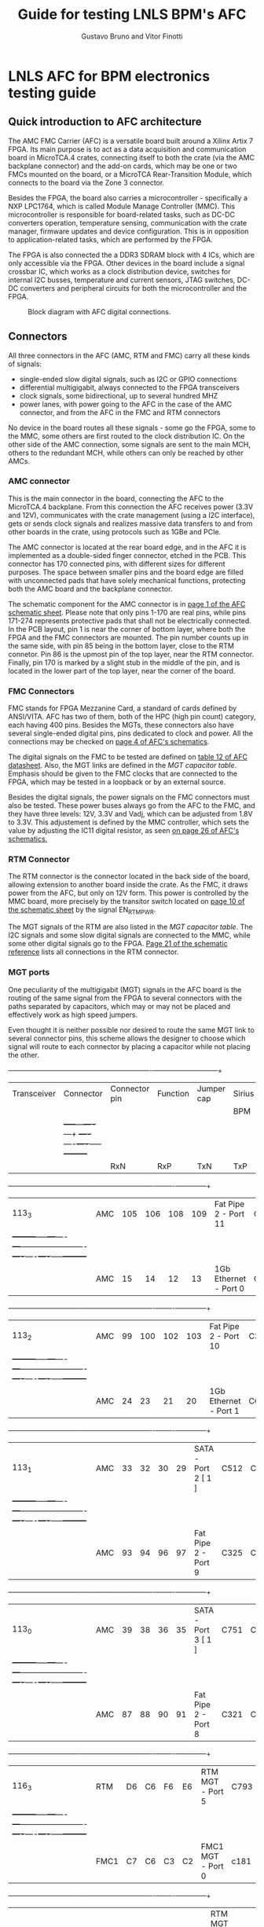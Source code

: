 #+LaTeX_CLASS: hitec
#+TITLE: Guide for testing LNLS BPM's AFC
#+AUTHOR:Gustavo Bruno and Vitor Finotti
#+LATEX_HEADER: \usepackage{pdflscape}
* LNLS AFC for BPM electronics testing guide

** Quick introduction to AFC architecture

The AMC FMC Carrier (AFC) is a versatile board built around a Xilinx Artix 7 FPGA. Its main purpose is to act as a data acquisition and communication board in MicroTCA.4 crates, connecting itself to both the crate (via the AMC backplane connector) and the add-on cards, which may be one or two FMCs mounted on the board, or a MicroTCA Rear-Transition Module, which connects to the board via the Zone 3 connector.

Besides the FPGA, the board also carries a microcontroller - specifically a NXP LPC1764, which is called Module Manage Controller (MMC). This microcontroller is responsible for board-related tasks, such as DC-DC converters operation, temperature sensing, communication with the crate manager, firmware updates and device configuration.  This is in opposition to application-related tasks, which are performed by the FPGA.

The FPGA is also connected the a DDR3 SDRAM block with 4 ICs, which are only accessible via the FPGA. Other devices in the board include a signal crossbar IC, which works as a clock distribution device, switches for internal I2C busses, temperature and current sensors, JTAG switches, DC-DC converters and peripheral circuits for both the microcontroller and the FPGA.

#+CAPTION: Block diagram with AFC digital connections.
#+NAME: fig:greg-diagram
[[./greg-diagram.png]]

** Connectors

All three connectors in the AFC (AMC, RTM and FMC) carry all these kinds of signals:

 * single-ended slow digital signals, such as I2C or GPIO connections
 * differential multigigabit, always connected to the FPGA transceivers
 * clock signals, some bidirectional, up to several hundred MHZ
 * power lanes, with power going to the AFC in the case of the AMC connector, and from the AFC in the FMC and RTM connectors

No device in the board routes all these signals - some go the FPGA, some to the MMC, some others are first routed to the clock distribution IC. On the other side of the AMC connection, some signals are sent to the main MCH, others to the redundant MCH, while others can only be reached by other AMCs.

*** AMC connector

This is the main connector in the board, connecting the AFC to the MicroTCA.4 backplane. From this connection the AFC receives power (3.3V and 12V), communicates with the crate management (using a I2C interface), gets or sends clock signals and realizes massive data transfers to and from other boards in the crate, using protocols such as 1GBe and PCIe.

The AMC connector is located at the rear board edge, and in the AFC it is implemented as a double-sided finger connector, etched in the PCB. This connector has 170 connected pins, with different sizes for different purposes. The space between smaller pins and the board edge are filled with unconnected pads that have solely mechanical functions, protecting both the AMC board and the backplane connector.

The schematic component for the AMC connector is in [[docview:AMC_FMC_Carrier.pdf::1][page 1 of the AFC schematic sheet]]. Please note that only pins 1-170 are real pins, while pins 171-274 represents protective pads that shall not be electrically connected. In the PCB layout, pin 1 is near the corner of bottom layer, where both the FPGA and the FMC connectors are mounted. The pin number counts up in the same side, with pin 85 being in the bottom layer, close to the RTM connetor. Pin 86 is the upmost pin of the top layer, near the RTM connector. Finally, pin 170 is marked by a slight stub in the middle of the pin, and is located in the lower part of the top layer, near the corner of the board.

*** FMC Connectors

FMC stands for FPGA Mezzanine Card, a standard of cards defined by ANSI/VITA. AFC has two of them, both of the HPC (high pin count) category, each having 400 pins. Besides the MGTs, these connectors also have several single-ended digital pins, pins dedicated to clock and power. All the connections may be checked on [[docview:AMC_FMC_Carrier.pdf::4][page 4 of AFC's schematics]].

The digital signals on the FMC to be tested are defined on [[file:CTI-AFC_datasheet.pdf][table 12 of AFC datasheet]]. Also, the MGT links are defined in the [[MGT capacitor table][MGT capacitor table]]. Emphasis should be given to the FMC clocks that are connected to the FPGA, which may be tested in a loopback or by an external source.

Besides the digital signals, the power signals on the FMC connectors must also be tested. These power buses always go from the AFC to the FMC, and they have three levels: 12V, 3.3V and Vadj, which can be adjusted from 1.8V to 3.3V. This adjustement is defined by the MMC controller, which sets the value by adjusting the IC11 digital resistor, as seen [[docview:AMC_FMC_Carrier.pdf::26][on page 26 of AFC's schematics.]]

*** RTM Connector

The RTM connector is the connector located in the back side of the board, allowing extension to another board inside the crate. As the FMC, it draws power from the AFC, but only on 12V form. This power is controlled by the MMC board, more precisely by the transitor switch located on [[docview:AMC_FMC_Carrier.pdf::10][page 10 of the schematic sheet]] by the signal EN_RTM_PWR.

The MGT signals of the RTM are also listed in the [[MGT capacitor table][MGT capacitor table]]. The I2C signals and some slow digital signals are connected to the MMC, while some other digital signals go to the FPGA. [[docview:AMC_FMC_Carrier.pdf::21][Page 21 of the schematic reference]] lists all connections in the RTM connector.

*** MGT ports

One peculiarity of the multigigabit (MGT) signals in the AFC board is the routing of the same signal from the FPGA to several connectors with the paths separated by capacitors, which may or may not be placed and effectively work as high speed jumpers.

Even thought it is neither possible nor desired to route the same MGT link to several connector pins, this scheme allows the designer to choose which signal will route to each connector by placing a capacitor while not placing the other.


#+BEGIN_landscape
#+CAPTION: Multigigabit transceiver configurations
#+NAME: MGT capacitor table
#+LATEX: {\footnotesize
  +-----------+---------+------------------+-------------------------+--------------------+---------+
  |Transceiver|Connector|Connector pin     |Function                 |Jumper cap          |Sirius   |
  |           |         |                  |                         |                    |BPM      |
  |           |         +-----+---+----+---+                         +----+----+----+-----+---------+
  |           |         |RxN  |RxP|TxN |TxP|                         | RxN|RxP |TxN |TxP  |         |
  +-----------+---------+-----+---+----+---+-------------------------+----+----+----+-----+---------+
  |113_3      |AMC      |105  |106|108 |109|Fat Pipe 2 - Port 11     |C330|C331|C332|C333 |XXXXXXXX |
  |           +---------+-----+---+----+---+-------------------------+----+----+----+-----+---------+
  |           |AMC      |15   |14 |12  |13 |1Gb Ethernet - Port 0    |C224|C223|C222|C221 |         |
  +-----------+---------+-----+---+----+---+-------------------------+----+----+----+-----+---------+
  |113_2      |AMC      |99   |100|102 |103|Fat Pipe 2 - Port 10     |C329|C328|C327|C326 |XXXXXXXX |
  |           +---------+-----+---+----+---+-------------------------+----+----+----+-----+---------+
  |           |AMC      |24   |23 |21  |20 |1Gb Ethernet - Port 1    |C625|C228|C227|C225 |         |
  +-----------+---------+-----+---+----+---+-------------------------+----+----+----+-----+---------+
  |113_1      |AMC      |33   |32 |30  |29 |SATA - Port 2 [ 1 ]      |C512|C455|C514|C575 |         |
  |           +---------+-----+---+----+---+-------------------------+----+----+----+-----+---------+
  |           |AMC      |93   |94 |96  |97 |Fat Pipe 2 - Port 9      |C325|C324|C323|C322 |XXXXXXXX |
  +-----------+---------+-----+---+----+---+-------------------------+----+----+----+-----+---------+
  |113_0      |AMC      |39   |38 |36  |35 |SATA - Port 3 [ 1 ]      |C751|C590|C752|C753 |         |
  |           +---------+-----+---+----+---+-------------------------+----+----+----+-----+---------+
  |           |AMC      |87   |88 |90  |91 |Fat Pipe 2 - Port 8      |C321|C320|C319|C318 |XXXXXXXX |
  +-----------+---------+-----+---+----+---+-------------------------+----+----+----+-----+---------+
  |116_3      |RTM      |D6   |C6 |F6  |E6 |RTM MGT - Port 5         |C793|C791|C790|C789 |XXXXXXXX |
  |           +---------+-----+---+----+---+-------------------------+----+----+----+-----+---------+
  |           |FMC1     |C7   |C6 |C3  |C2 |FMC1 MGT - Port 0        |c181|c180|c179|c178 |         |
  +-----------+---------+-----+---+----+---+-------------------------+----+----+----+-----+---------+
  |116_2      |RTM      |D3   |C3 |F3  |E3 |RTM MGT - PORT 8         |C788|C787|C786|C785 |XXXXXXXX |
  |           +---------+-----+---+----+---+-------------------------+----+----+----+-----+---------+
  |           |FMC1     |A3   |A2 |A23 |A22|FMC1 MGT - PORT 1        |C187|C186|C185|C184 |         |
  +-----------+---------+-----+---+----+---+-------------------------+----+----+----+-----+---------+
  |116_1      |RTM      |D4   |C4 |F4  |E4 |RTM MGT - PORT 7         |C784|C783|C782|C781 |XXXXXXXX |
  |           +---------+-----+---+----+---+-------------------------+----+----+----+-----+---------+
  |           |FMC1     |A7   |A6 |A27 |A26|FMC1 MGT - PORT 2        |C193|C192|C191|C190 |         |
  +-----------+---------+-----+---+----+---+-------------------------+----+----+----+-----+---------+
  |116_0      |RTM      |D5   |C5 |F5  |E5 |RTM MGT - PORT 6         |C780|C779|C778|C777 |XXXXXXXX |
  |           +---------+-----+---+----+---+-------------------------+----+----+----+-----+---------+
  |           |FMC1     |A11  |A10|A31 |A30|FMC1 MGT - PORT 3        |C197|C196|C195|C194 |         |
  +-----------+---------+-----+---+----+---+-------------------------+----+----+----+-----+---------+
  |213_3      |RTM      |D7   |C7 |F7  |E7 |RTM MGT - PORT 4         |C812|C811|C810|C809 |         |
  |           +---------+-----+---+----+---+-------------------------+----+----+----+-----+---------+
  |           |FMC2     |A11  |A10|A31 |A30|FMC2 MGT - PORT 3        |C632|C630|C628|C626 |         |
  |           +---------+-----+---+----+---+-------------------------+----+----+----+-----+---------+
  |           |AMC      |129  |130|132 |133|AMC P2P MGT - PORT 15    |C837|C836|C835|C834 |XXXXXXXX |
  +-----------+---------+-----+---+----+---+-------------------------+----+----+----+-----+---------+
  |213_2      |RTM      |D8   |C8 |F8  |E8 |RTM MGT - PORT 3         |C808|C807|C806|C805 |         |
  |           +---------+-----+---+----+---+-------------------------+----+----+----+-----+---------+
  |           |FMC2     |A7   |A6 |A27 |A26|FMC 2 MGT - PORT 2       |C633|C631|C629|C627 |         |
  |           +---------+-----+---+----+---+-------------------------+----+----+----+-----+---------+
  |           |AMC      |117  |118|120 |121|AMC P2P MGT - PORT 13    |C833|C832|C831|C830 |XXXXXXXX |
  +-----------+---------+-----+---+----+---+-------------------------+----+----+----+-----+---------+
  |213_1      |RTM      |D9   |C9 |F9  |E9 |RTM MGT - PORT 2         |C804|C803|C802|C801 |         |
  |           +---------+-----+---+----+---+-------------------------+----+----+----+-----+---------+
  |           |FMC2     |A3   |A2 |A23 |A22|FMC MGT - PORT 1         |C207|C206|C205|C204 |         |
  |           +---------+-----+---+----+---+-------------------------+----+----+----+-----+---------+
  |           |AMC      |123  |124|126 |127|AMC P2P MGT - PORT 14    |C829|C828|C827|C826 |XXXXXXXX |
  +-----------+---------+-----+---+----+---+-------------------------+----+----+----+-----+---------+
  |213_0      |RTM      |D10  |C10|F10 |E10|RTM MGT - PORT 1         |C800|C798|C796|C795 |         |
  |           +---------+-----+---+----+---+-------------------------+----+----+----+-----+---------+
  |           |FMC2     | C7  |C6 |C3  |C2 |FMC MGT - PORT 0         |C201|C200|C199|C198 |         |
  |           +---------+-----+---+----+---+-------------------------+----+----+----+-----+---------+
  |           |AMC      |111  |112|114 |115|AMC P2P MGT - PORT 12    |C825|C824|C823|C822 |XXXXXXXX |
  +-----------+---------+-----+---+----+---+-------------------------+----+----+----+-----+---------+
  |216_3      |AMC      |69   |68 |66  |65 |Fat Pipe 1 Port 7 - PCIe |C345|C344|C343|C342 |XXXXXXXX |
  +-----------+---------+-----+---+----+---+-------------------------+----+----+----+-----+---------+
  |216_2      |AMC      |63   |62 |60  |59 |Fat Pipe 1 Port 6 - PCIe |C349|C348|C347|C346 |XXXXXXXX |
  +-----------+---------+-----+---+----+---+-------------------------+----+----+----+-----+---------+
  |216_1      |AMC      |54   |53 |51  |50 |Fat Pipe 1 Port 5 - PCIe |C341|C340|C339|C338 |XXXXXXXX |
  +-----------+---------+-----+---+----+---+-------------------------+----+----+----+-----+---------+
  |216_0      |AMC      |48   |47 |45  |44 |Fat Pipe 1 Port 4 - PCIe |C337|C336|C335|C334 |XXXXXXXX |
  +-----------+---------+-----+---+----+---+-------------------------+----+----+----+-----+---------+
#+LATEX: }
#+END_landscape

#+BEGIN_landscape
[ 1 ] If this option is choosen, the SATA ports may also be redirected from the MGT to board-to-cable connectors, instead of the AMC connector. So, in addition to the capacitors in the last table, the following capacitors must also be removed/added to direct the signal to the desired connector:
  +-----------+------------------+---------------------------+--------------------+
  |Port       |Connector         |Connector pin              |Jumper cap          |
  |           +                  +------+------+------+------+----+----+----+-----+
  |           |                  |RxN   |RxP   |TxN   |TxP   | RxN|RxP |TxN |TxP  |
  +===========+==================+======+======+======+======+====+====+====+=====+
  |SATA Port 2|AMC               |33    |32    |30    |29    |C760|C761|C759|C758 |
  |           +------------------+------+------+------+------+----+----+----+-----+
  |           |SATA Cable J13    |3     |2     |6     |5     |C213|C214|C212|C211 |
  +-----------+------------------+------+------+------+------+----+----+----+-----+
  |SATA Port 3|AMC               |39    |38    |36    |35    |C756|C757|C755|C754 |
  |           +------------------+------+------+------+------+----+----+----+-----+
  |           |SATA Cable J14    |3     |2     |6     |5     |C217|C218|C216|C215 |
  |           +------------------+------+------+------+------+----+----+----+-----+
  |           |RTM/FMC - must    |F5/K12|E5/L12|B5/G11|A5/H11|C820|C821|C818|C819 |
  |           |also add resistor |      |      |      |      |R323|R322|R324|R325 |
  +-----------+------------------+------+------+------+------+----+----+----+-----+
#+END_landscape

** Clock distribution

Clock distribution in the AFC board is done mostly through IC8 ([[file:ADN4604.pdf][ADN4604]]), which is a 16x16 crosspoint switch. All its inputs are connected through a series capacitor, which allows them to be disconnected by unmounting the capacitor, if needed. In contrast with the FPGA's MGTs data paths, there are no alternative inputs for these signals - 
#+BEGIN_landscape
#+CAPTION: ADN4604 clocks
#+NAME: ADN4604 clock table
#+LATEX: {\footnotesize
  +-----------------+--------------+-----------------------+------------------------+-----------------------------+--------------------+
  | Signal name     | ADN Port     | Connection 1          | Connection 2           | Connection 3                | Connection 4       |
  +-----------------+--------------+-----------------------+------------------------+-----------------------------+--------------------|
  | FMC2_CLK3_BIDIR | I0           | FPGA - Y30 Y731       |                        | FIN IC49 Output (FMC2 CLK3) |                    |
  +-----------------+--------------+-----------------------+------------------------+-----------------------------+--------------------|
  | FMC2_CLK1_M2C   | I1           | FPGA MRCC - AG29 AG30 | FMC2 - CLK1 M2C        |                             |                    |
  +-----------------+--------------+-----------------------+------------------------+-----------------------------+--------------------|
  | FMC2_CLK0_M2C   | I2           | FPGA MRCC - AB30 AA30 | FMC2 - CLK0 M2C        |                             |                    |
  +-----------------+--------------+-----------------------+------------------------+-----------------------------+--------------------|
  | FMC2_CLK2_BIDIR | I3           | FPGA MRCC - AH28 AH29 |                        | FIN IC47 Ouput              | CLK Bypass         |
  +-----------------+--------------+-----------------------+------------------------+-----------------------------+--------------------|
  | TCLKB_CIN       | I4           | AMC TCLKB             |                        | ADN4604 Out 3               | Bypass - FMC1 CLK3 |
  +-----------------+--------------+-----------------------+------------------------+-----------------------------+--------------------|
  | TCLKA_CIN       | I5           | AMC TCLKA             | Bypass - FPGA CLK1 AK7 | ADN4604 Out 2               | Bypass - FMC1 CLK2 |
  +-----------------+--------------+-----------------------+------------------------+-----------------------------+--------------------|
  | TCLKC_CIN       | I6           | AMC TCLKC             | Bypass - FPGA CLK1 AK7 | ADN4604 Out 1               | Bypass - FMC2 CLK2 |
  +-----------------+--------------+-----------------------+------------------------+-----------------------------+--------------------|
  | TCLKD_CIN       | I7           | AMC TCLKD             |                        | ADN4604 Out 0               | Bypass - FMC2 CLk3 |
  +-----------------+--------------+-----------------------+------------------------+-----------------------------+--------------------|
  | FCLKA           | I8           | AMC FCLKA             |                        |                             |                    |
  +-----------------+--------------+-----------------------+------------------------+-----------------------------+--------------------|
  | FMC1_CLK3_BIDIR | I9           | FPGA MRCC - R5 R6     | FMC1 - CLK3 Bidir      | FIN IC66 Output (FMC1 CLK3) |                    |
  +-----------------+--------------+-----------------------+------------------------+-----------------------------+--------------------|
  | FMC1_CLK1_M2C   | I10          | FPGA MRCC - N4 P5     | FMC1 - CLK1 M2C        |                             |                    |
  +-----------------+--------------+-----------------------+------------------------+-----------------------------+--------------------|
  | FMC1_CLK0_M2C   | I11          | FPGA MRCC - H6 H7     | FMC1 - CLK2 M2C        |                             |                    |
  +-----------------+--------------+-----------------------+------------------------+-----------------------------+--------------------|
  | FMC1_CLK2_BIDIR | I12          | FPGA MRCC - G4 G5     | FMC1 - CLK2 Bidir      | FIN IC46 Output (FMC1 CLK2) | Bypass - FMC1 CLK2 |
  +-----------------+--------------+-----------------------+------------------------+-----------------------------+--------------------|
  | WR_PLL_CLK1     | I13          |                       |                        | IC50 Output 0               |                    |
  +-----------------+--------------+-----------------------+------------------------+-----------------------------+--------------------|
  | CLK20_VCXO      | I14          | FPGA MRCC - AE5       | OSC2 - VCXO Output     |                             |                    |
  +-----------------+--------------+-----------------------+------------------------+-----------------------------+--------------------|
  | SI57_CLK        | I15          |                       | FIN IC48 Output (u.FL) | OSC4 - SI57x Output         |                    |
  +-----------------+--------------+-----------------------+------------------------+-----------------------------+--------------------|
  | TCLKD_COUT      | O0           | AMC TCLKD             |                        | ADN4604 In 7                | Bypass - FMC2 CLK3 |
  +-----------------+--------------+-----------------------+------------------------+-----------------------------+--------------------|
  | TCLKC_COUT      | O1           | AMC TCLKC             | Bypass - FPGA CLK1 AK7 | ADN4604 In 6                | Bypass - FMC2 CLK2 |
  +-----------------+--------------+-----------------------+------------------------+-----------------------------+--------------------|
  | TCLKA_COUT      | O2           | AMC TCLKA             | Bypass - FPGA CLK1 AK7 | ADN4604 In 5                | Bypass - FMC1 CLK2 |
  +-----------------+--------------+-----------------------+------------------------+-----------------------------+--------------------|
  | TCLKB_COUT      | O2           | AMC TCLKB             |                        | AND4604 In 4                | Bypass - FMC1 CLK3 |
  +-----------------+--------------+-----------------------+------------------------+-----------------------------+--------------------|
  | FPGA_CLK1       | O4           | FPGA MRCC - AK7       | Bypass - Output        |                             |                    |
  +-----------------+--------------+-----------------------+------------------------+-----------------------------+--------------------|
  | FP2_CLK2        | O5           | FPGA - MGT113 CLK0    |                        |                             |                    |
  +-----------------+--------------+-----------------------+------------------------+-----------------------------+--------------------|
  | LINK01_CLK      | O6           | FPGA - MGT213 CLK1    |                        |                             |                    |
  +-----------------+--------------+-----------------------+------------------------+-----------------------------+--------------------|
  | FP2_CLK1        | O7           | FPGA - MGT113 CLK1    |                        |                             |                    |
  +-----------------+--------------+-----------------------+------------------------+-----------------------------+--------------------|
  | PCIE_CLK1       | O8           | FPGA - MGT216 CLK1    | FPGA - MGT216 CLk0     |                             |                    |
  +-----------------+--------------+-----------------------+------------------------+-----------------------------+--------------------|
  | LINK23_CLK      | O9           | FPGA - MGT116 CLK0    |                        |                             |                    |
  +-----------------+--------------+-----------------------+------------------------+-----------------------------+--------------------|
  | FIN1_CLK3       | O10          |                       |                        | FIN IC66 Input (FMC1 CLK3)  |                    |
  +-----------------+--------------+-----------------------+------------------------+-----------------------------+--------------------|
  | FIN1_CLK2       | O11          |                       |                        | FIN IC46 Input (FMC1 CLK2)  |                    |
  +-----------------+--------------+-----------------------+------------------------+-----------------------------+--------------------|
  | RTM_SYNC_CLK    | O12          | RTM - A3 B3           |                        |                             |                    |
  +-----------------+--------------+-----------------------+------------------------+-----------------------------+--------------------|
  | OP15C           | O13          | u.FL J7 J11           |                        |                             |                    |
  +-----------------+--------------+-----------------------+------------------------+-----------------------------+--------------------|
  | FIN2_CLK2       | O14          | u.FL J9 J10           |                        | FIN IC47 Input (FMC2 CLK2)  |                    |
  +-----------------+--------------+-----------------------+------------------------+-----------------------------+--------------------|
  | FIN2_CLK3       | O15          |                       |                        | FIN IC49 Input (FMC2 CLK3)  |                    |
  +-----------------+--------------+-----------------------+------------------------+-----------------------------+--------------------+

#+LATEX: }
#+END_landscape

